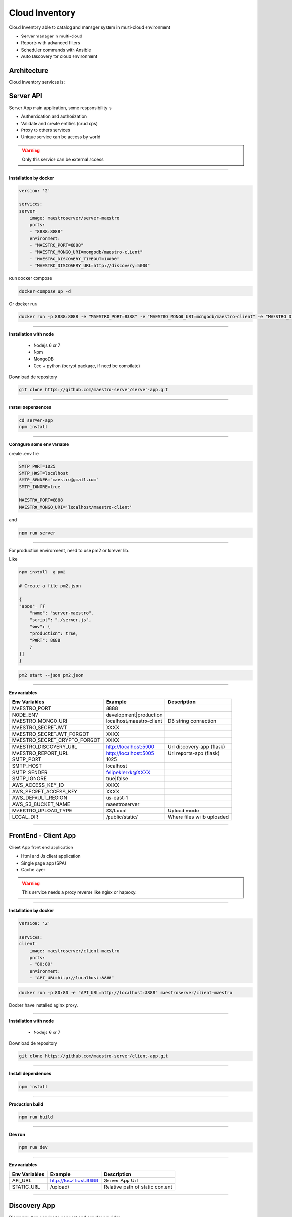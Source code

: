 ====================
Cloud Inventory
====================

Cloud Inventory able to catalog and manager system in multi-cloud environment

- Server manager in multi-cloud
- Reports with advanced filters
- ‎Scheduler commands with Ansible
- ‎Auto Discovery for cloud environment

Architecture
------------

.. image:: ../_static/screen/arch_1.png

Cloud inventory services is:


Server API
----------

Server App main application, some responsibility is 

- Authentication and authorization
- Validate and create entities (crud ops)
- Proxy to others services
- Unique service can be access by world

.. Warning::
	Only this service can be external access

----------

**Installation by docker**

.. code-block:: yaml

    version: '2'

    services:
    server:
        image: maestroserver/server-maestro
        ports:
        - "8888:8888"
        environment:
        - "MAESTRO_PORT=8888"
        - "MAESTRO_MONGO_URI=mongodb/maestro-client"
        - "MAESTRO_DISCOVERY_TIMEOUT=10000"
        - "MAESTRO_DISCOVERY_URL=http://discovery:5000"

Run docker compose

.. code-block:: bash
    
    docker-compose up -d

Or docker run

.. code-block:: bash

    docker run -p 8888:8888 -e "MAESTRO_PORT=8888" -e "MAESTRO_MONGO_URI=mongodb/maestro-client" -e "MAESTRO_DISCOVERY_TIMEOUT=10000" -e "MAESTRO_DISCOVERY_URL=http://discovery:5000" maestroserver/server-maestro 

----------

**Installation with node**

    - Nodejs 6 or 7
    - Npm
    - MongoDB
    - Gcc + python (bcrypt package, if need be compilate)

Download de repository

.. code-block:: bash

    git clone https://github.com/maestro-server/server-app.git

----------

**Install  dependences**

.. code-block:: bash

    cd server-app
    npm install

----------

**Configure some env variable**

create .env file

.. code-block:: bash

    SMTP_PORT=1025
    SMTP_HOST=localhost
    SMTP_SENDER='maestro@gmail.com'
    SMTP_IGNORE=true

    MAESTRO_PORT=8888
    MAESTRO_MONGO_URI='localhost/maestro-client'

and

.. code-block:: bash

    npm run server

----------

For production environment, need to use pm2 or forever lib.

Like:

.. code-block:: bash

    npm install -g pm2

    # Create a file pm2.json

    {
    "apps": [{
        "name": "server-maestro",
        "script": "./server.js",
        "env": {
        "production": true,
        "PORT": 8888
        }
    }]
    }

.. code-block:: bash

    pm2 start --json pm2.json

----------

**Env variables**

============================== ========================== ============================= 
        Env Variables                   Example                   Description                          
============================== ========================== ============================= 
 MAESTRO_PORT                   8888                                                                   
 NODE_ENV                       development|production                                                 
 MAESTRO_MONGO_URI              localhost/maestro-client   DB string connection                        
 MAESTRO_SECRETJWT              XXXX                                                                   
 MAESTRO_SECRETJWT_FORGOT       XXXX                                                                   
 MAESTRO_SECRET_CRYPTO_FORGOT   XXXX                                                                   
 MAESTRO_DISCOVERY_URL          http://localhost:5000      Url discovery-app (flask)                   
 MAESTRO_REPORT_URL             http://localhost:5005      Url reports-app (flask)                     
 SMTP_PORT                      1025                                                                   
 SMTP_HOST                      localhost                                                              
 SMTP_SENDER                    felipeklerkk@XXXX                                                      
 SMTP_IGNORE                    true|false                                                             
 AWS_ACCESS_KEY_ID              XXXX                                                                   
 AWS_SECRET_ACCESS_KEY          XXXX                                                                   
 AWS_DEFAULT_REGION             us-east-1                                                              
 AWS_S3_BUCKET_NAME             maestroserver                                                          
 MAESTRO_UPLOAD_TYPE            S3/Local                   Upload mode                                 
 LOCAL_DIR                      /public/static/            Where files willb uploaded                  
============================== ========================== =============================


----------

FrontEnd - Client App
---------------------

Client App front end application 

- Html and Js client application
- Single page app (SPA)
- Cache layer

.. Warning::
    This service needs a proxy reverse like nginx or haproxy.

----------

**Installation by docker**

.. code-block:: yaml

    version: '2'

    services:
    client:
        image: maestroserver/client-maestro
        ports:
        - "80:80"
        environment:
        - "API_URL=http://localhost:8888"

.. code-block:: bash

    docker run -p 80:80 -e "API_URL=http://localhost:8888" maestroserver/client-maestro

Docker have installed nginx proxy.

----------

**Installation with node**

    - Nodejs 6 or 7

Download de repository

.. code-block:: bash

    git clone https://github.com/maestro-server/client-app.git

----------

**Install  dependences**

.. code-block:: bash

    npm install

----------

**Production  build**

.. code-block:: bash

    npm run build

----------

**Dev run**

.. code-block:: bash

    npm run dev

----------

**Env variables**

======================= ============================ =============================== 
Env Variables                   Example                    Description         
======================= ============================ =============================== 
API_URL                 http://localhost:8888        Server App Url                                           
STATIC_URL              /upload/                     Relative path of static content                
======================= ============================ =============================== 

----------

Discovery App
-------------

Discovery App service to connect and crawler provider

- Encharge to manager and authenticate in each provider
- Crawler the data and record into db
- Consume batch insert data

----------

**Installation by docker**

.. code-block:: yaml

    version: '2'

    services:
    discovery:
        image: maestroserver/discovery-maestro
        ports:
        - "5000:5000"
        environment:
        - "CELERY_BROKER_URL=amqp://rabbitmq:5672"
        - "MAESTRO_PORT=5000"
        - "MAESTRO_MONGO_URI=mongodb"
        - "MAESTRO_MONGO_DATABASE=maestro-client"

    celery:
        image: maestroserver/discovery-maestro-celery
        environment:
        - "MAESTRO_DISCOVERY_URL=http://discovery"
        - "CELERY_BROKER_URL=amqp://rabbitmq:5672"
        - "MAESTRO_PORT=5000"

----------

**Installation with python 3**

    - Python >3.4
    - RabbitMQ
    - MongoDB

Download de repository

.. code-block:: bash

    git clone https://github.com/maestro-server/discovery-api.git

----------

**Install  dependences**

.. code-block:: bash

    pip install -r requeriments.txt

----------

**Install  run api**

.. code-block:: bash

    python -m flask run.py

    or

    FLASK_APP=run.py FLASK_DEBUG=1 flask run

    or 

    npm run server

----------

**Install  run rabbit workers**

.. code-block:: bash

    celery -A app.celery worker -E -Q discovery --hostname=discovery@%h --loglevel=info

    or 

    npm run celery

----------

.. Warning::

    For production environment, use something like gunicorn.

    .. code-block:: python

        # gunicorn_config.py

        import os

        bind = "0.0.0.0:" + str(os.environ.get("MAESTRO_PORT", 5000))
        workers = os.environ.get("MAESTRO_GWORKERS", 2)

----------

**Env variables**

======================= ============================ =========================== 
Env Variables                   Example                    Description         
======================= ============================ =========================== 
MAESTRO_MONGO_URI       localhost                    Mongo Url conn
MAESTRO_MONGO_DATABASE  maestro-client       
MAESTRO_DISCOVERY_URL   http://localhost             Discovery API URL
MAESTRO_DISCOVERY_PORT  5000                         Discovery API Port
MAESTRO_SECRETJWT       xxxx                         Same that Server App
MAESTRO_SCAN_QTD        200  
CELERY_BROKER_URL       amqp://rabbitmq:5672         RabbitMQ connection
======================= ============================ =========================== 

----------

Scheduler App
-------------

Scheduler App service to execute schedule crawler job

- Celery beat, to create a jobs calling discovery app

----------

**Installation by docker**

.. code-block:: yaml

    version: '2'

    services:
    scheduler:
        image: maestroserver/scheduler-maestro
        environment:
        - "MAESTRO_DISCOVERY_URL=http://discovery"
        - "MAESTRO_DISCOVERY_PORT=5000"
        - "CELERY_BROKER_URL=amqp://rabbitmq:5672"
        - "MAESTRO_MONGO_URI=mongodb"
        - "MAESTRO_MONGO_DATABASE=maestro-client"

----------

**Installation with python 3**

    - Python >3.4
    - RabbitMQ
    - MongoDB

Download de repository

.. code-block:: bash

    git clone https://github.com/maestro-server/scheduler-app.git

----------

**Install  run rabbit workers**

.. code-block:: bash

    celery -A app.celery worker -E --hostname=scheduler@%h --loglevel=info

    or 

    npm run celery

----------

**Env variables**

======================= ============================ =========================== 
Env Variables                   Example                    Description         
======================= ============================ =========================== 
MAESTRO_DISCOVERY_URL   http://localhost             Discovery API URL
MAESTRO_DISCOVERY_PORT  5000                         Discovery API Port
CELERY_BROKER_URL       amqp://rabbitmq:5672         RabbitMQ connection
======================= ============================ =========================== 

----------


Report App
----------

Reports app, generate reports

- Understand complex queries and generate reports
- Manage storage and control each technical flow
- Transform in artifact pdf, csv or json

----------

**Installation by docker**

.. code-block:: yaml

    version: '2'

    services:
        reports:
            image: maestroserver/reports-maestro
            environment:
            - "CELERY_BROKER_URL=amqp://rabbitmq:5672"
            - "MAESTRO_URL=http://localhost:5005"
            - "MAESTRO_MONGO_URI=mongodb"
            - "MAESTRO_MONGO_DATABASE=maestro-reports"

        reports_worker:
            image: maestroserver/reports-maestro-celery
            environment:
            - "MAESTRO_URL=http://reports:5005"
            - "MAESTRO_DISCOVERY_URL=http://discovery:5000"
            - "CELERY_BROKER_URL=amqp://rabbitmq:5672"

----------

**Installation with python 3**

    - Python >3.4
    - RabbitMQ
    - MongoDB

Download de repository

.. code-block:: bash

    git clone https://github.com/maestro-server/report-app.git

----------

**Install  run api**

.. code-block:: bash

    python -m flask run.py --port 5005 

    or

    FLASK_APP=run.py FLASK_DEBUG=1 flask run --port 5005 

    or 

    npm run server

----------

**Install  run rabbit workers**

.. code-block:: bash

    celery -A app.celery worker -E -Q report --hostname=report@%h --loglevel=info

    or 

    npm run celery

----------

.. Warning::

    For production environment, use something like gunicorn.

    .. code-block:: python

        # gunicorn_config.py

        import os

        bind = "0.0.0.0:" + str(os.environ.get("MAESTRO_PORT", 5005))
        workers = os.environ.get("MAESTRO_GWORKERS", 2)

----------

**Env variables**

======================= ============================ ===========================================
Env Variables                   Example                    Description         
======================= ============================ ===========================================
MAESTRO_MONGO_URI       localhost                    Mongo Url conn
MAESTRO_MONGO_DATABASE  maestro-reports              Db name, its differente of servers-app     
MAESTRO_DISCOVERY_URL   http://localhost:5000        Discovery API URL
MAESTRO_URL             http://localhost:5005        Report api
MAESTRO_INSERT_QTD      200                          Throughput insert in reports collection
CELERY_BROKER_URL       amqp://rabbitmq:5672         RabbitMQ connection
======================= ============================ ===========================================

----------

Playbook Server
---------------

Playbook server, execute a remote commands
- Create and manage a encapsulate environments
- Connect remotely
- Execute playbook jobs
- Manage failback and notification

.. Danger::
	This service is under development
